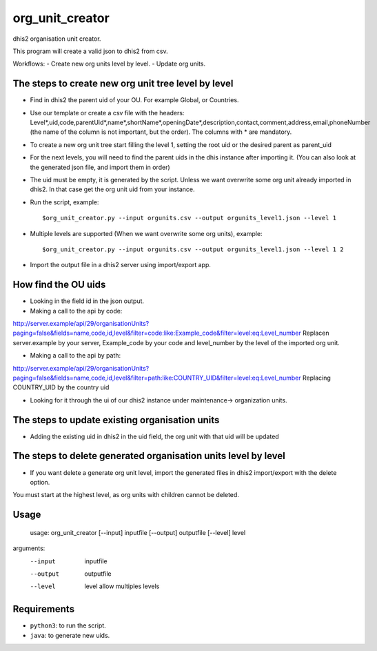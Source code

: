 org_unit_creator
===========

dhis2 organisation unit creator.

This program will create a valid json to dhis2 from csv.

Workflows:
- Create new org units level by level.
- Update org units.

The steps to create new org unit tree level by level
-----
* Find in dhis2 the parent uid of your OU. For example Global, or Countries.
* Use our template or create a csv file with the headers: Level*,uid,code,parentUid*,name*,shortName*,openingDate*,description,contact,comment,address,email,phoneNumber (the name of the column is not important, but the order). The columns with * are mandatory.
* To create a new org unit tree start filling the level 1, setting the root uid or the desired parent as parent_uid
* For the next levels, you will need to find the parent uids in the dhis instance after importing it. (You can also look at the generated json file, and import them in order)
* The uid must be empty, it is generated by the script. Unless we want overwrite some org unit already imported in dhis2. In that case get the org unit uid from your instance.
* Run the script, example::

  $org_unit_creator.py --input orgunits.csv --output orgunits_level1.json --level 1
* Multiple levels are supported (When we want overwrite some org units), example::

  $org_unit_creator.py --input orgunits.csv --output orgunits_level1.json --level 1 2

* Import the output file in a dhis2 server using import/export app.

How find the OU uids
-----

* Looking in the field id in the json output.

* Making a call to the api by code:
http://server.example/api/29/organisationUnits?paging=false&fields=name,code,id,level&filter=code:like:Example_code&filter=level:eq:Level_number
Replacen server.example by your server, Example_code by your code and level_number by the level of the imported org unit.

* Making a call to the api by path:
http://server.example/api/29/organisationUnits?paging=false&fields=name,code,id,level&filter=path:like:COUNTRY_UID&filter=level:eq:Level_number
Replacing COUNTRY_UID by the country uid

* Looking for it through the ui of our dhis2 instance under maintenance-> organization units.

The steps to update existing organisation units
-----
* Adding the existing uid in dhis2 in the uid field, the org unit with that uid will be updated


The steps to delete generated organisation units level by level
-----
* If you want delete a generate org unit level, import the generated files in dhis2 import/export with the delete option.
You must start at the highest level, as org units with children cannot be deleted.



Usage
-----
  usage: org_unit_creator [--input] inputfile [--output] outputfile [--level] level

arguments:
  --input       inputfile
  --output      outputfile
  --level       level allow multiples levels

Requirements
------------

* ``python3``: to run the script.
* ``java``: to generate new uids.
